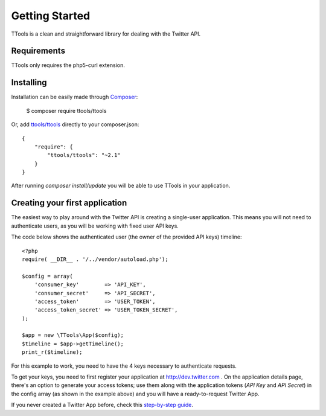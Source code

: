 Getting Started
===============

TTools is a clean and straightforward library for dealing with the Twitter API.

Requirements
------------
TTools only requires the php5-curl extension.

Installing
----------

Installation can be easily made through `Composer <https://getcomposer.org/>`_:
    
    $ composer require ttools/ttools

Or, add `ttools/ttools <https://packagist.org/packages/ttools/ttools>`_  directly to your composer.json::

    {
        "require": {
            "ttools/ttools": "~2.1"
        }
    }

After running `composer install/update` you will be able to use TTools in your application.


Creating your first application
-------------------------------

The easiest way to play around with the Twitter API is creating a single-user application. This means you will not need to authenticate users, as you will be working with fixed user API keys.

The code below shows the authenticated user (the owner of the provided API keys) timeline::

    <?php
    require( __DIR__ . '/../vendor/autoload.php');

    $config = array(
        'consumer_key'        => 'API_KEY',
        'consumer_secret'     => 'API_SECRET',
        'access_token'        => 'USER_TOKEN',
        'access_token_secret' => 'USER_TOKEN_SECRET',
    );

    $app = new \TTools\App($config);
    $timeline = $app->getTimeline();
    print_r($timeline);

For this example to work, you need to have the 4 keys necessary to authenticate requests.

To get your keys, you need to first register your application at http://dev.twitter.com . On the application details page, there's an option to generate your access tokens;
use them along with the application tokens (`API Key` and `API Secret`) in the config array (as shown in the example above) and you will have a ready-to-request Twitter App.

If you never created a Twitter App before, check this `step-by-step guide <app_creation.html>`_.
